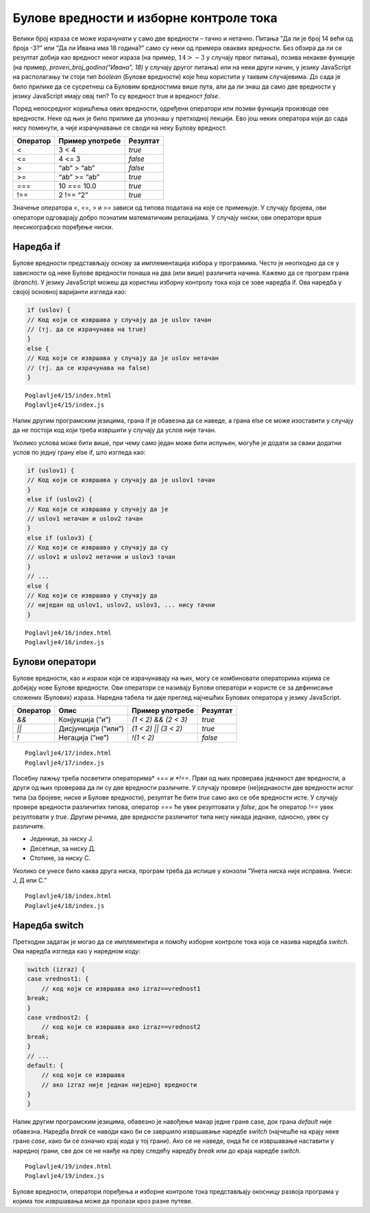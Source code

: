 Булове вредности и изборне контроле тока
========================================

Велики број израза се може израчунати у само две вредности – тачно и нетачно. Питања ”Да ли је број 14 већи од броја -3?” или ”Да ли Ивана има 18 година?” само су неки од примера оваквих вредности. Без обзира да ли се резултат добија као вредност неког израза (на пример, :math:`14 > -3` у случају првог питања), позива некакве функције (на пример, *proveri_broj_godina("Ивана”, 18)* у случају другог питања) или на неки други начин, у језику JavaScript на располагању ти стоји тип *boolean* (Булове вредности) које ћеш користити у таквим случајевима. До сада је било прилике да се сусретнеш са Буловим вредностима више пута, али да ли знаш да само две вредности у језику JavaScript имају овај тип? То су вредност true и вредност *false*.

Поред непосредног коришћења ових вредности, одређени оператори или позиви функција производе ове вредности. Неке од њих је било прилике да упознаш у претходној лекцији. Ево још неких оператора који до сада нису поменути, а чије израчунавање се своди на неку Булову вредност.

+--------------+---------------------+--------------+
| **Оператор** | **Пример употребе** | **Резултат** |
+==============+=====================+==============+
| <            | 3 < 4               | *true*       |
+--------------+---------------------+--------------+
| <=           | 4 <= 3              | *false*      |
+--------------+---------------------+--------------+
| >            | “ab” > “ab”         | *false*      |
+--------------+---------------------+--------------+
| >=           | “ab” >= “ab”        | *true*       |
+--------------+---------------------+--------------+
| ===          | 10 === 10.0         | *true*       |
+--------------+---------------------+--------------+
| !==          | 2 !== “2”           | *true*       |
+--------------+---------------------+--------------+

Значење оператора <, <=, > и >= зависи од типова података на које се примењује. У случају бројева, ови оператори одговарају добро познатим математичким релацијама. У случају ниски, ови оператори врше лексикографско поређење ниски. 

.. infonote::

    **Напомена:** У случају примене ових оператора на остале типове вредности, није на први поглед јасно зашто неки изрази производе одређене резултате. На пример, такав је израз *true > false* који је тачан. Одговор лежи у сложеним механизмима имплицитне конверзије уграђене у правила овог језика. Наиме, приликом израчунавања израза *true > false*, вредност *true* се конвертује у 1, а вредност *false* у 0, па се израчунава вредност израза* 1 > 0* (што се, очигледно, израчунава у вредност *true*). Механизми имплицитне конверзије вредности језика JavaScript су толико сложени да су често предмет великог броја пошалица на овај језик. Ако желиш да пронађеш више информација о правилима за израчунавање оператора *<* (а слична правила се примењују и за друге операторе), можеш посетити https://developer.mozilla.org/en-US/docs/Web/JavaScript/Reference/Operators/Less_than.

Наредба if
___________

Булове вредности представљају основу за имплементација избора у програмима. Често је неопходно да се у зависности од неке Булове вредности понаша на два (или више) различита начина. Кажемо да се програм грана (*branch*). У језику JavaScript можеш да користиш изборну контролу тока која се зове наредба if. Ова наредба у својој основној варијанти изгледа као:

.. code-block:: javascript

    if (uslov) {
    // Код који се извршава у случају да је uslov тачан 
    // (тј. да се израчунава на true)
    }
    else {
    // Код који се извршава у случају да је uslov нетачан 
    // (тј. да се израчунава на false)
    }

.. questionnote::

    **Задатак:** Милена и Јован су одлучили да једног викенда беру малине. Првог дана бербе, Милена је убрала :math:`3,77kg` малина, а Петар је три пута више. Другог дана бербе, Петар је убрао :math:`8,34kg` малина, а Милена је два пута више. Напиши JavaScript програм који израчунава ко је убрао више малина.

::

    Poglavlje4/15/index.html
    Poglavlje4/15/index.js

.. image:: ../../_images/web_145a.jpg
    :width: 780
    :align: center

Налик другим програмским језицима, грана if је обавезна да се наведе, а грана else се може изоставити у случају да не постоји код који треба извршити у случају да услов није тачан.

Уколико услова може бити више, при чему само један може бити испуњен, могуће је додати за сваки додатни услов по једну грану else if, што изгледа као:

.. code-block:: javascript

    if (uslov1) {
    // Код који се извршава у случају да је uslov1 тачан 
    }
    еlse if (uslov2) {
    // Код који се извршава у случају да је 
    // uslov1 нетачан и uslov2 тачан 
    }
    еlse if (uslov3) {
    // Код који се извршава у случају да су 
    // uslov1 и uslov2 нетачни и uslov3 тачан 
    }
    // ...
    else {
    // Код који се извршава у случају да 
    // ниједан од uslov1, uslov2, uslov3, ... нису тачни 
    }


.. questionnote::

    **Задатак:** Станар у згради улази у лифт у којем се налази таблет за контролу лифта. Напиши JavaScript програм за таблет за контролу лифта који од станара зграде очекује да унесе број спрата на којем се налази, а затим број спрата на који жели да га лифт одведе. У зависности од избора, исписати у конзоли једну од порука ”Идеш горе за {број} спратова”, ”Идеш доле за {број} спратова” или ”Већ се налазиш на одабраном спрату”. (Замени шаблон ”{број}” у порукама одговарајућим бројем спратова колико ће лифт одвести станара.)

::

    Poglavlje4/16/index.html
    Poglavlje4/16/index.js

.. image:: ../../_images/web_145b.jpg
    :width: 780
    :align: center

Булови оператори
________________

Булове вредности, као и изрази који се израчунавају на њих, могу се комбиновати операторима којима се добијају нове Булове вредности. Ови оператори се називају Булови оператори и користе се за дефинисање сложених (Булових) израза. Наредна табела ти даје преглед најчешћих Булових оператора у језику JavaScript.

+--------------+---------------------+----------------------+--------------+
| **Оператор** | **Опис**            | **Пример употребе**  | **Резултат** |
+==============+=====================+======================+==============+
| *&&*         | Конјукција (”и”)    | *(1 < 2) && (2 < 3)* | *true*       |
+--------------+---------------------+----------------------+--------------+
| *||*         | Дисјункција (”или”) | *(1 < 2) || (3 < 2)* | *true*       |
+--------------+---------------------+----------------------+--------------+
| *!*          | Негација (”не”)     | *!(1 < 2)*           | *false*      |
+--------------+---------------------+----------------------+--------------+

.. questionnote::

    **Задатак:** Преступна година је година која има 366 дана, за разлику од простих година које имају 365 дана. Преступна је свака четврта година, осим у случају да је дељива бројем 100, а није дељива бројем 400. Напиши JavaScript програм који од корисника тражи да унесе годину, а затим исписује колико дана има у тој години.

::

    Poglavlje4/17/index.html
    Poglavlje4/17/index.js

.. image:: ../../_images/web_145c.jpg
    :width: 780
    :align: center

.. image:: ../../_images/web_145d.jpg
    :width: 780
    :align: center

Посебну пажњу треба посветити операторима* === *и *!==*. Први од њих проверава једнакост две вредности, а други од њих проверава да ли су две вредности различите. У случају провере (не)једнакости две вредности истог типа (за бројеве, ниске и Булове вредности), резултат ће бити *true* само ако се обе вредности исте. У случају провере вредности различитих типова, оператор *===* ће увек резултовати у *false*, док ће оператор *!==* увек резултовати у *true*. Другим речима, две вредности различитог типа нису никада једнаке, односно, увек су различите.

.. infonote::

    **Напомена:** У језику JavaScript постоје и оператори *==* и *!=* који на другачији начин третирају случај поређења две вредности различитих типова од оператора *===* и *!==*. Наиме, приликом примене ових оператора, ако се типови вредности не поклапају, примењују се изузетно сложена правила имплицитне конверзије, о којима је већ било прилике да прочиташ у овој лекцији. Као што можеш да претпоставиш, ова правила је веома напорно учити, те несмотрена употреба ових оператора може довести до грешака у коду које је веома тешко открити и поправити. Због тога, примена ових оператора се не препоручује.

.. questionnote::

    **Задатак:** Учитељи у једној основној школи желе да омогуће својим ученицима да вежбају разумевање троцифрених бројева. Напиши JavaScript програм који ће им у томе помоћи. Програм од ученика захтева да унесе троцифрени број, а затим један од карактера Ј, Д или С. У зависности од унетог карактера, програм у конзоли треба да издвоји и у конзоли испише цифру на позицији:

- Јединице, за ниску Ј.
- Десетице, за ниску Д.
- Стотине, за ниску С.

Уколико се унесе било каква друга ниска, програм треба да испише у конзоли ”Унета ниска није исправна. Унеси: Ј, Д или С.”

::

    Poglavlje4/18/index.html
    Poglavlje4/18/index.js

.. image:: ../../_images/web_145e.jpg
    :width: 780
    :align: center

.. image:: ../../_images/web_145f.jpg
    :width: 780
    :align: center

.. image:: ../../_images/web_145g.jpg
    :width: 780
    :align: center

Наредба switch
_______________

Претходни задатак је могао да се имплементира и помоћу изборне контроле тока која се назива наредба *switch*. Ова наредба изгледа као у наредном коду:

.. code-block:: javascript

    switch (izraz) {
    case vrednost1: {
        // код који се извршава ако izraz==vrednost1
    break;
    }
    case vrednost2: {
        // код који се извршава ако izraz==vrednost2
    break;
    }
    // ...
    default: {
        // код који се извршава 
        // ако izraz није једнак ниједној вредности
    }
    }

Налик другим програмским језицима, обавезно је навођење макар једне гране case, док грана *default* није обавезна. Наредба *break* се наводи како би се завршило извршавање наредбе *switch* (најчешће на крају неке гране *case*, како би се означио крај кода у тој грани). Ако се не наведе, онда ће се извршавање наставити у наредној грани, све док се не наиђе на прву следећу наредбу *break* или до краја наредбе *switch*.
 
.. questionnote::

    **Задатак:** Напиши JavaScript програм који имплементира захтев из претходног задатка, али коришћењем наредбе *switch*.

::

    Poglavlje4/19/index.html
    Poglavlje4/19/index.js

Булове вредности, оператори поређења и изборне контроле тока представљају окосницу развоја програма у којима ток извршавања може да пролази кроз разне путеве.